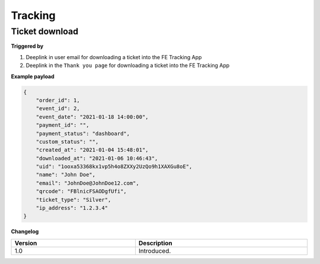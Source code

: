 Tracking
~~~~~~~~
Ticket download
+++++++++++++++

**Triggered by**

#. Deeplink in user email for downloading a ticket into the FE Tracking App
#. Deeplink in the ``Thank you page`` for downloading a ticket into the FE Tracking App

**Example payload**

.. sourcecode:: json

    {
        "order_id": 1,
        "event_id": 2,
        "event_date": "2021-01-18 14:00:00",
        "payment_id": "",
        "payment_status": "dashboard",
        "custom_status": "",
        "created_at": "2021-01-04 15:48:01",
        "downloaded_at": "2021-01-06 10:46:43",
        "uid": "1ooxa53368kx1vp5h4o8ZXXy2UzQo9h1XAXGu8oE",
        "name": "John Doe",
        "email": "JohnDoe@JohnDoe12.com",
        "qrcode": "FBlnicFSAODgfUfi",
        "ticket_type": "Silver",
        "ip_address": "1.2.3.4"
    }

**Changelog**

.. csv-table::
   :header: "Version", "Description"
   :width: 100%
   :widths: auto

   "1.0", "Introduced."
